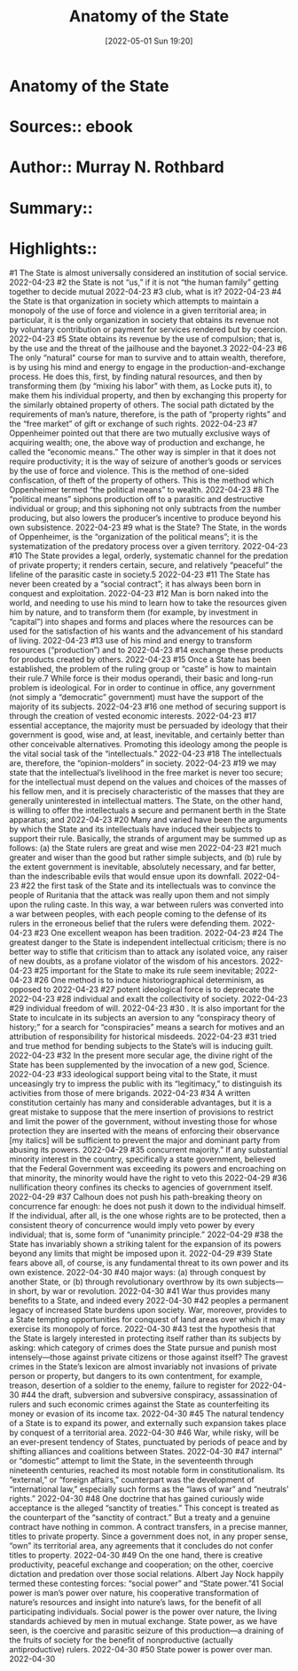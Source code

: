 :PROPERTIES:
:ID:       7c41b792-2b7b-4359-942d-a95dff1c3b33
:END:
#+title: Anatomy of the State
 #+date: [2022-05-01 Sun 19:20]
#+filetags: :inbox:Reference:
* Anatomy of the State
* Sources::   ebook
* Author:: Murray N. Rothbard
* Summary::  
* Highlights::

#1
The State is almost universally considered an institution of social service.
2022-04-23
#2
the State is not “us,” if it is not “the human family” getting together to decide mutual
2022-04-23
#3
club, what is it?
2022-04-23
#4
the State is that organization in society which attempts to maintain a monopoly of the use of force and violence in a given territorial area; in particular, it is the only organization in society that obtains its revenue not by voluntary contribution or payment for services rendered but by coercion.
2022-04-23
#5
State obtains its revenue by the use of compulsion; that is, by the use and the threat of the jailhouse and the bayonet.3
2022-04-23
#6
The only “natural” course for man to survive and to attain wealth, therefore, is by using his mind and energy to engage in the production-and-exchange process. He does this, first, by finding natural resources, and then by transforming them (by “mixing his labor” with them, as Locke puts it), to make them his individual property, and then by exchanging this property for the similarly obtained property of others. The social path dictated by the requirements of man’s nature, therefore, is the path of “property rights” and the “free market” of gift or exchange of such rights.
2022-04-23
#7
Oppenheimer pointed out that there are two mutually exclusive ways of acquiring wealth; one, the above way of production and exchange, he called the “economic means.” The other way is simpler in that it does not require productivity; it is the way of seizure of another’s goods or services by the use of force and violence. This is the method of one-sided confiscation, of theft of the property of others. This is the method which Oppenheimer termed “the political means” to wealth.
2022-04-23
#8
The “political means” siphons production off to a parasitic and destructive individual or group; and this siphoning not only subtracts from the number producing, but also lowers the producer’s incentive to produce beyond his own subsistence.
2022-04-23
#9
what is the State? The State, in the words of Oppenheimer, is the “organization of the political means”; it is the systematization of the predatory process over a given territory.
2022-04-23
#10
The State provides a legal, orderly, systematic channel for the predation of private property; it renders certain, secure, and relatively “peaceful” the lifeline of the parasitic caste in society.5
2022-04-23
#11
The State has never been created by a “social contract”; it has always been born in conquest and exploitation.
2022-04-23
#12
Man is born naked into the world, and needing to use his mind to learn how to take the resources given him by nature, and to transform them (for example, by investment in “capital”) into shapes and forms and places where the resources can be used for the satisfaction of his wants and the advancement of his standard of living.
2022-04-23
#13
use of his mind and energy to transform resources (“production”) and to
2022-04-23
#14
exchange these products for products created by others.
2022-04-23
#15
Once a State has been established, the problem of the ruling group or “caste” is how to maintain their rule.7 While force is their modus operandi, their basic and long-run problem is ideological. For in order to continue in office, any government (not simply a “democratic” government) must have the support of the majority of its subjects.
2022-04-23
#16
one method of securing support is through the creation of vested economic interests.
2022-04-23
#17
essential acceptance, the majority must be persuaded by ideology that their government is good, wise and, at least, inevitable, and certainly better than other conceivable alternatives. Promoting this ideology among the people is the vital social task of the “intellectuals.”
2022-04-23
#18
The intellectuals are, therefore, the “opinion-molders” in society.
2022-04-23
#19
we may state that the intellectual’s livelihood in the free market is never too secure; for the intellectual must depend on the values and choices of the masses of his fellow men, and it is precisely characteristic of the masses that they are generally uninterested in intellectual matters. The State, on the other hand, is willing to offer the intellectuals a secure and permanent berth in the State apparatus; and
2022-04-23
#20
Many and varied have been the arguments by which the State and its intellectuals have induced their subjects to support their rule. Basically, the strands of argument may be summed up as follows: (a) the State rulers are great and wise men
2022-04-23
#21
much greater and wiser than the good but rather simple subjects, and (b) rule by the extent government is inevitable, absolutely necessary, and far better, than the indescribable evils that would ensue upon its downfall.
2022-04-23
#22
the first task of the State and its intellectuals was to convince the people of Ruritania that the attack was really upon them and not simply upon the ruling caste. In this way, a war between rulers was converted into a war between peoples, with each people coming to the defense of its rulers in the erroneous belief that the rulers were defending them.
2022-04-23
#23
One excellent weapon has been tradition.
2022-04-23
#24
The greatest danger to the State is independent intellectual criticism; there is no better way to stifle that criticism than to attack any isolated voice, any raiser of new doubts, as a profane violator of the wisdom of his ancestors.
2022-04-23
#25
important for the State to make its rule seem inevitable;
2022-04-23
#26
One method is to induce historiographical determinism, as opposed to
2022-04-23
#27
potent ideological force is to deprecate the
2022-04-23
#28
individual and exalt the collectivity of society.
2022-04-23
#29
individual freedom of will.
2022-04-23
#30
. It is also important for the State to inculcate in its subjects an aversion to any “conspiracy theory of history;” for a search for “conspiracies” means a search for motives and an attribution of responsibility for historical misdeeds.
2022-04-23
#31
tried and true method for bending subjects to the State’s will is inducing guilt.
2022-04-23
#32
In the present more secular age, the divine right of the State has been supplemented by the invocation of a new god, Science.
2022-04-23
#33
ideological support being vital to the State, it must unceasingly try to impress the public with its “legitimacy,” to distinguish its activities from those of mere brigands.
2022-04-23
#34
A written constitution certainly has many and considerable advantages, but it is a great mistake to suppose that the mere insertion of provisions to restrict and limit the power of the government, without investing those for whose protection they are inserted with the means of enforcing their observance [my italics] will be sufficient to prevent the major and dominant party from abusing its powers.
2022-04-29
#35
concurrent majority.” If any substantial minority interest in the country, specifically a state government, believed that the Federal Government was exceeding its powers and encroaching on that minority, the minority would have the right to veto this
2022-04-29
#36
nullification theory confines its checks to agencies of government itself.
2022-04-29
#37
Calhoun does not push his path-breaking theory on concurrence far enough: he does not push it down to the individual himself. If the individual, after all, is the one whose rights are to be protected, then a consistent theory of concurrence would imply veto power by every individual; that is, some form of “unanimity principle.”
2022-04-29
#38
the State has invariably shown a striking talent for the expansion of its powers beyond any limits that might be imposed upon it.
2022-04-29
#39
State fears above all, of course, is any fundamental threat to its own power and its own existence.
2022-04-30
#40
major ways: (a) through conquest by another State, or (b) through revolutionary overthrow by its own subjects—in short, by war or revolution.
2022-04-30
#41
War thus provides many benefits to a State, and indeed every
2022-04-30
#42
peoples a permanent legacy of increased State burdens upon society. War, moreover, provides to a State tempting opportunities for conquest of land areas over which it may exercise its monopoly of force.
2022-04-30
#43
test the hypothesis that the State is largely interested in protecting itself rather than its subjects by asking: which category of crimes does the State pursue and punish most intensely—those against private citizens or those against itself? The gravest crimes in the State’s lexicon are almost invariably not invasions of private person or property, but dangers to its own contentment, for example, treason, desertion of a soldier to the enemy, failure to register for
2022-04-30
#44
the draft, subversion and subversive conspiracy, assassination of rulers and such economic crimes against the State as counterfeiting its money or evasion of its income tax.
2022-04-30
#45
The natural tendency of a State is to expand its power, and externally such expansion takes place by conquest of a territorial area.
2022-04-30
#46
War, while risky, will be an ever-present tendency of States, punctuated by periods of peace and by shifting alliances and coalitions between States.
2022-04-30
#47
internal” or “domestic” attempt to limit the State, in the seventeenth through nineteenth centuries, reached its most notable form in constitutionalism. Its “external,” or “foreign affairs,” counterpart was the development of “international law,” especially such forms as the “laws of war” and “neutrals’ rights.”
2022-04-30
#48
One doctrine that has gained curiously wide acceptance is the alleged “sanctity of treaties.” This concept is treated as the counterpart of the “sanctity of contract.” But a treaty and a genuine contract have nothing in common. A contract transfers, in a precise manner, titles to private property. Since a government does not, in any proper sense, “own” its territorial area, any agreements that it concludes do not confer titles to property.
2022-04-30
#49
On the one hand, there is creative productivity, peaceful exchange and cooperation; on the other, coercive dictation and predation over those social relations. Albert Jay Nock happily termed these contesting forces: “social power” and “State power.”41 Social power is man’s power over nature, his cooperative transformation of nature’s resources and insight into nature’s laws, for the benefit of all participating individuals. Social power is the power over nature, the living standards achieved by men in mutual exchange. State power, as we have seen, is the coercive and parasitic seizure of this production—a draining of the fruits of society for the benefit of nonproductive (actually antiproductive) rulers.
2022-04-30
#50
State power is power over man.
2022-04-30 
